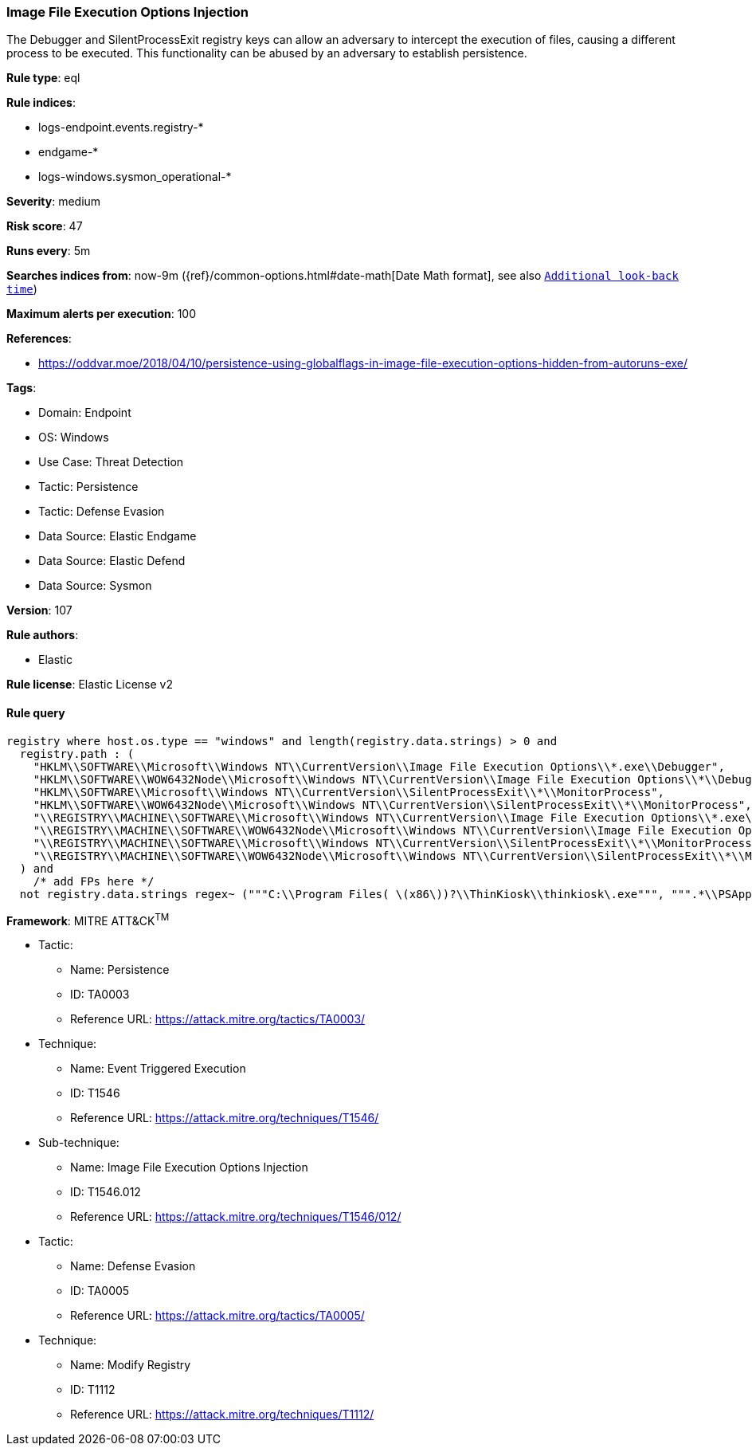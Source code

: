 [[prebuilt-rule-8-13-3-image-file-execution-options-injection]]
=== Image File Execution Options Injection

The Debugger and SilentProcessExit registry keys can allow an adversary to intercept the execution of files, causing a different process to be executed. This functionality can be abused by an adversary to establish persistence.

*Rule type*: eql

*Rule indices*: 

* logs-endpoint.events.registry-*
* endgame-*
* logs-windows.sysmon_operational-*

*Severity*: medium

*Risk score*: 47

*Runs every*: 5m

*Searches indices from*: now-9m ({ref}/common-options.html#date-math[Date Math format], see also <<rule-schedule, `Additional look-back time`>>)

*Maximum alerts per execution*: 100

*References*: 

* https://oddvar.moe/2018/04/10/persistence-using-globalflags-in-image-file-execution-options-hidden-from-autoruns-exe/

*Tags*: 

* Domain: Endpoint
* OS: Windows
* Use Case: Threat Detection
* Tactic: Persistence
* Tactic: Defense Evasion
* Data Source: Elastic Endgame
* Data Source: Elastic Defend
* Data Source: Sysmon

*Version*: 107

*Rule authors*: 

* Elastic

*Rule license*: Elastic License v2


==== Rule query


[source, js]
----------------------------------
registry where host.os.type == "windows" and length(registry.data.strings) > 0 and
  registry.path : (
    "HKLM\\SOFTWARE\\Microsoft\\Windows NT\\CurrentVersion\\Image File Execution Options\\*.exe\\Debugger",
    "HKLM\\SOFTWARE\\WOW6432Node\\Microsoft\\Windows NT\\CurrentVersion\\Image File Execution Options\\*\\Debugger",
    "HKLM\\SOFTWARE\\Microsoft\\Windows NT\\CurrentVersion\\SilentProcessExit\\*\\MonitorProcess",
    "HKLM\\SOFTWARE\\WOW6432Node\\Microsoft\\Windows NT\\CurrentVersion\\SilentProcessExit\\*\\MonitorProcess",
    "\\REGISTRY\\MACHINE\\SOFTWARE\\Microsoft\\Windows NT\\CurrentVersion\\Image File Execution Options\\*.exe\\Debugger",
    "\\REGISTRY\\MACHINE\\SOFTWARE\\WOW6432Node\\Microsoft\\Windows NT\\CurrentVersion\\Image File Execution Options\\*\\Debugger",
    "\\REGISTRY\\MACHINE\\SOFTWARE\\Microsoft\\Windows NT\\CurrentVersion\\SilentProcessExit\\*\\MonitorProcess",
    "\\REGISTRY\\MACHINE\\SOFTWARE\\WOW6432Node\\Microsoft\\Windows NT\\CurrentVersion\\SilentProcessExit\\*\\MonitorProcess"
  ) and
    /* add FPs here */
  not registry.data.strings regex~ ("""C:\\Program Files( \(x86\))?\\ThinKiosk\\thinkiosk\.exe""", """.*\\PSAppDeployToolkit\\.*""")

----------------------------------

*Framework*: MITRE ATT&CK^TM^

* Tactic:
** Name: Persistence
** ID: TA0003
** Reference URL: https://attack.mitre.org/tactics/TA0003/
* Technique:
** Name: Event Triggered Execution
** ID: T1546
** Reference URL: https://attack.mitre.org/techniques/T1546/
* Sub-technique:
** Name: Image File Execution Options Injection
** ID: T1546.012
** Reference URL: https://attack.mitre.org/techniques/T1546/012/
* Tactic:
** Name: Defense Evasion
** ID: TA0005
** Reference URL: https://attack.mitre.org/tactics/TA0005/
* Technique:
** Name: Modify Registry
** ID: T1112
** Reference URL: https://attack.mitre.org/techniques/T1112/
